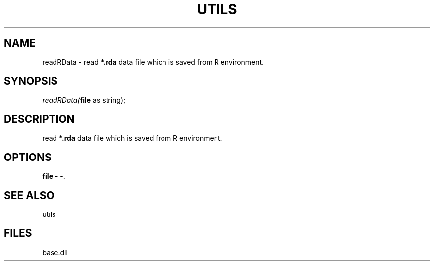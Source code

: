 .\" man page create by R# package system.
.TH UTILS 4 2000-Jan "readRData" "readRData"
.SH NAME
readRData \- read \fB*.rda\fR data file which is saved from R environment.
.SH SYNOPSIS
\fIreadRData(\fBfile\fR as string);\fR
.SH DESCRIPTION
.PP
read \fB*.rda\fR data file which is saved from R environment.
.PP
.SH OPTIONS
.PP
\fBfile\fB \fR\- -. 
.PP
.SH SEE ALSO
utils
.SH FILES
.PP
base.dll
.PP
